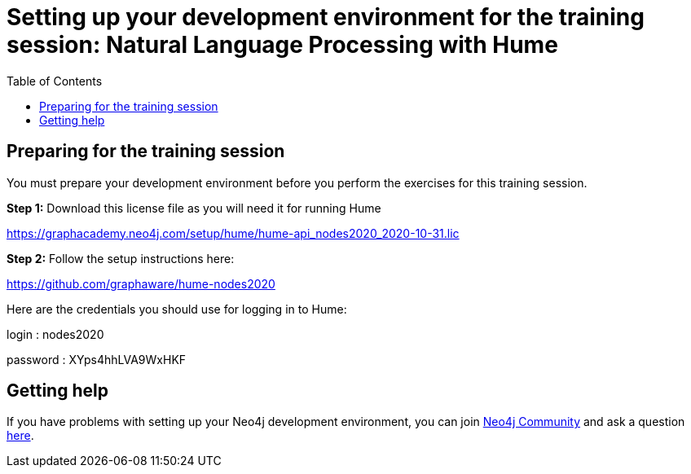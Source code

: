 
= Setting up your development environment for the training session: Natural Language Processing with Hume
:presenter: Neo Technology
:twitter: neo4j
:doctype: book
:toc: left
:toclevels: 4
:experimental:
:imagesdir: ../images
:manual: http://neo4j.com/docs/developer-manual/current
:manual-cypher: {manual}/cypher

== Preparing for the training session

You must prepare your development environment before you perform the exercises for this training session.

*Step 1:* Download this license file as you will need it for running Hume

https://graphacademy.neo4j.com/setup/hume/hume-api_nodes2020_2020-10-31.lic

*Step 2:* Follow the setup instructions here:

https://github.com/graphaware/hume-nodes2020


Here are the credentials you should use for logging in to Hume:

login : nodes2020

password : XYps4hhLVA9WxHKF


== Getting help

If you have problems with setting up your Neo4j development environment, you can join http://community.neo4j.com/[Neo4j Community] and ask a question https://community.neo4j.com/c/general/online-training[here].

